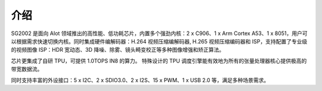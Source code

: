 介绍
----

SG2002 是面向 AIot 领域推出的高性能、低功耗芯片，内置多个强劲内核：2 x C906、1 x Arm Cortex A53、1 x 8051，用户可以根据需求快速切换内核。同时集成硬件编解码器：H.264 视频压缩编解码器, H.265 视频压缩编码器和 ISP，支持配置了专业级的视频图像 ISP：HDR 宽动态、3D 降噪、除雾、镜头畸变校正等多种图像增强和矫正算法。

芯片更集成了自研 TPU，可提供 1.0TOPS IN8 的算力。 特殊设计的 TPU 调度引擎能有效地为所有的张量处理器核心提供极高的带宽数据流。

同时支持丰富的外设接口：5 x I2C、2 x SDIO3.0、2 x I2S、15 x PWM、1 x USB 2.0 等，满足多种场景需求。
